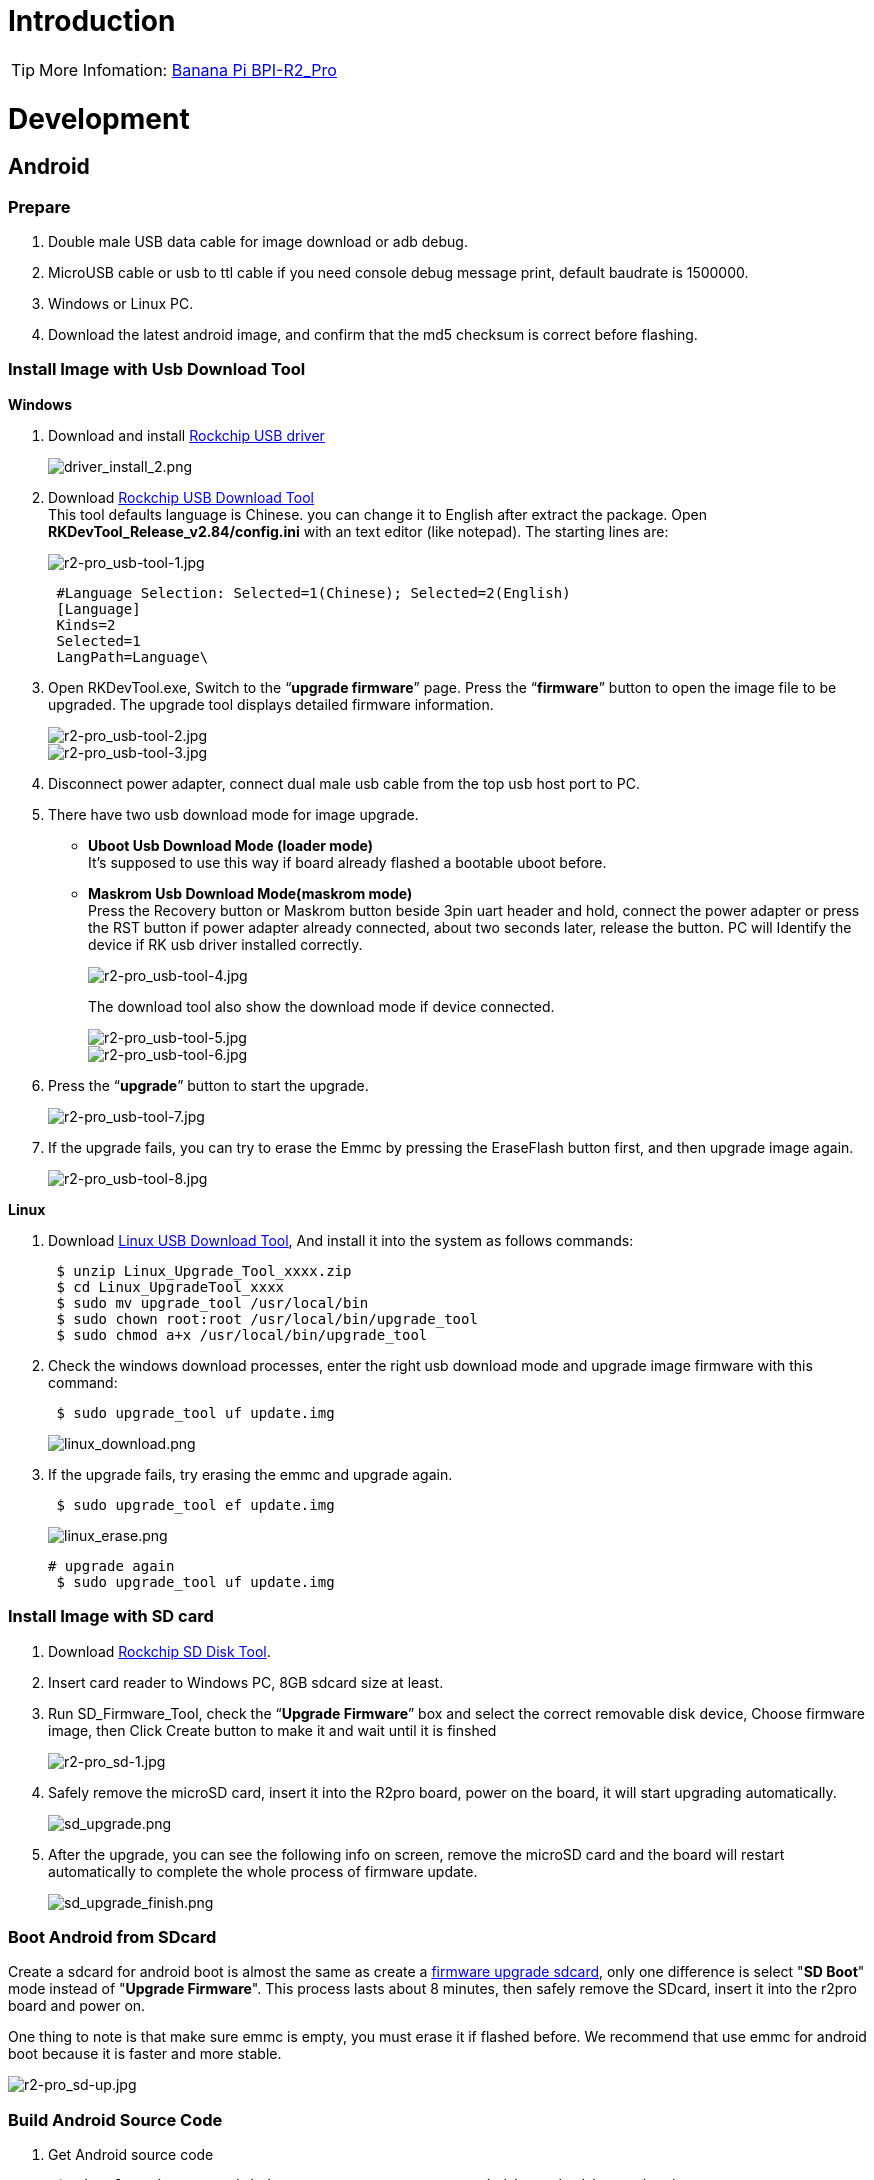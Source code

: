 = Introduction

TIP: More Infomation: link:/en/BPI-R2_Pro/BananaPi_BPI-R2_Pro[Banana Pi BPI-R2_Pro]

= Development
== Android
=== Prepare

. Double male USB data cable for image download or adb debug.
. MicroUSB cable or usb to ttl cable if you need console debug message print, default baudrate is 1500000.
. Windows or Linux PC.
. Download the latest android image, and confirm that the md5 checksum is correct before flashing.

=== Install Image with Usb Download Tool
**Windows**

. Download and install link:https://download.banana-pi.dev/d/ca025d76afd448aabc63/files/?p=%2FTools%2Fimage_download_tools%2FDriverAssitant_v5.11.zip[Rockchip USB driver]
+
image::/picture/driver_install_2.png[driver_install_2.png]

. Download link:https://download.banana-pi.dev/d/ca025d76afd448aabc63/files/?p=%2FTools%2Fimage_download_tools%2FUpdate-EMMC-Tools.zip[Rockchip USB Download Tool] +
This tool defaults language is Chinese. you can change it to English after extract the package. Open **RKDevTool_Release_v2.84/config.ini** with an text editor (like notepad). The starting lines are:
+
image::/picture/r2-pro_usb-tool-1.jpg[r2-pro_usb-tool-1.jpg]
+
```sh
 #Language Selection: Selected=1(Chinese); Selected=2(English)
 [Language]
 Kinds=2
 Selected=1
 LangPath=Language\
```
. Open RKDevTool.exe, Switch to the “**upgrade firmware**” page. Press the “**firmware**” button to open the image file to be upgraded. The upgrade tool displays detailed firmware information.
+
image::/picture/r2-pro_usb-tool-2.jpg[r2-pro_usb-tool-2.jpg]
image::/picture/r2-pro_usb-tool-3.jpg[r2-pro_usb-tool-3.jpg]
. Disconnect power adapter, connect dual male usb cable from the top usb host port to PC.

. There have two usb download mode for image upgrade.

- **Uboot Usb Download Mode (loader mode)** +
It's supposed to use this way if board already flashed a bootable uboot before.
- **Maskrom Usb Download Mode(maskrom mode)** +
Press the Recovery button or Maskrom button beside 3pin uart header and hold, connect the power adapter or press the RST button if power adapter already connected, about two seconds later, release the button. PC will Identify the device if RK usb driver installed correctly.
+
image::/picture/r2-pro_usb-tool-4.jpg[r2-pro_usb-tool-4.jpg]
The download tool also show the download mode if device connected.
+
image::/picture/r2-pro_usb-tool-5.jpg[r2-pro_usb-tool-5.jpg]
image::/picture/r2-pro_usb-tool-6.jpg[r2-pro_usb-tool-6.jpg]

. Press the “**upgrade**” button to start the upgrade.
+
image::/picture/r2-pro_usb-tool-7.jpg[r2-pro_usb-tool-7.jpg]

. If the upgrade fails, you can try to erase the Emmc by pressing the EraseFlash button first, and then upgrade image again.
+
image::/picture/r2-pro_usb-tool-8.jpg[r2-pro_usb-tool-8.jpg]

**Linux**

. Download link:https://download.banana-pi.dev/d/ca025d76afd448aabc63/files/?p=%2FTools%2Fimage_download_tools%2FRK_Linux_Upgrade_Tool_v1.65.zip[Linux USB Download Tool], And install it into the system as follows commands:
+
```sh
 $ unzip Linux_Upgrade_Tool_xxxx.zip
 $ cd Linux_UpgradeTool_xxxx
 $ sudo mv upgrade_tool /usr/local/bin
 $ sudo chown root:root /usr/local/bin/upgrade_tool
 $ sudo chmod a+x /usr/local/bin/upgrade_tool
```
. Check the windows download processes, enter the right usb download mode and upgrade image firmware with this command:
+
```sh
 $ sudo upgrade_tool uf update.img
```
+
image::/picture/linux_download.png[linux_download.png]
. If the upgrade fails, try erasing the emmc and upgrade again.
+
```sh
 $ sudo upgrade_tool ef update.img
```
+
image::/picture/linux_erase.png[linux_erase.png]

+
```sh
# upgrade again
 $ sudo upgrade_tool uf update.img
```

=== Install Image with SD card

. Download link:https://download.banana-pi.dev/d/ca025d76afd448aabc63/files/?p=%2FTools%2Fimage_download_tools%2FRKSDDiskTool_v1.7.zip[Rockchip SD Disk Tool].
. Insert card reader to Windows PC, 8GB sdcard size at least.
. Run SD_Firmware_Tool, check the “**Upgrade Firmware**” box and select the correct removable disk device, Choose firmware image, then Click Create button to make it and wait until it is finshed
+
image::/picture/r2-pro_sd-1.jpg[r2-pro_sd-1.jpg]
. Safely remove the microSD card, insert it into the R2pro board, power on the board, it will start upgrading automatically.
+
image::/picture/sd_upgrade.png[sd_upgrade.png]

. After the upgrade, you can see the following info on screen, remove the microSD card and the board will restart automatically to complete the whole process of firmware update.
+
image::/picture/sd_upgrade_finish.png[sd_upgrade_finish.png]

=== Boot Android from SDcard
Create a sdcard for android boot is almost the same as create a link:/en/BPI-R2_Pro/GettingStarted_BPI-R2_Pro#_install_image_with_sd_card[firmware upgrade sdcard], only one difference is select "**SD Boot**" mode instead of "**Upgrade Firmware**". This process lasts about 8 minutes, then safely remove the SDcard, insert it into the r2pro board and power on.

One thing to note is that make sure emmc is empty, you must erase it if flashed before. We recommend that use emmc for android boot because it is faster and more stable.

image::/picture/r2-pro_sd-up.jpg[r2-pro_sd-up.jpg]

=== Build Android Source Code
. Get Android source code
+
```sh
 $ git clone https://github.com/BPI-SINOVOIP/BPI-Rockchip-Android11 --depth=1
```
or you can get the source code tar archive from link:https://pan.baidu.com/s/1c2vw-df4hh55VB3gSsM6Uw?pwd=8888[BaiduPan(pincode: 8888)] or link:https://drive.google.com/drive/folders/1_DkE_6dsTQ-HZoEDGdvFsYtf5_ARQXoh?usp=share_link[GoogleDrive]
. Build the Android Source code +
Please read the source code link:https://github.com/BPI-SINOVOIP/BPI-Rockchip-Android11/blob/master/README.md[README.md]

=== USB OTG Mode Switch
The top usb port is a usb 3.0 otg port, but without hw id pin, it only can be used as host or peripheral.The release image set host mode default, but you can change it in Settings

. Tablet variant image +
Settings->Connected devices->USB Connect to PC, switch on is peripheral mode and switch off is host mode.
+
image::/picture/otg_mode.png[otg_mode.png]

. Box variant image +
Go to Settings->Device Preferences->About, tap "Build" seven times to enable "Developer options" preference. Then back to Settings->Device Preferences->Developer options.Switch on is peripheral mode and switch off is host mode.
+
image::/picture/box_otg_mode.png[box_otg_mode.png]

=== Touch Panel
R2Pro hw design only have one group TP io, CN7, CN8, CN9 are all connect to it, so only one interface Touch Screen can be used at the same time. you can enable or disable it in dtb
```sh
 &i2c1 {
         status = "okay"
 }
```

=== Custom Android Boot Logo
. prepare two bmp format files, logo.bmp for uboot logo and logo_kernel.bmp for kernel logo.
. there are two ways to replace the logo
a. create and replace the logo with adb tool +
link:/en/BPI-R2_Pro/GettingStarted_BPI-R2_Pro#_usb_otg_mode_switch[switch the otg port] to enable adb, push the logo files to /sdcard/ directory.
+
```sh
 $ adb push logo_kernel.bmp /sdcard/
 $ adb push logo.bmp /sdcard/
 $ adb root
 $ adb shell
```
create logo.img
+
```sh
 bananapi_r2pro:/ # cd /sdcard/
 bananapi_r2pro:/sdcard # cat logo.bmp > logo.img && truncate -s %512 
logo.img && cat logo_kernel.bmp >> logo.img
```
flash logo.img to logo partition
+
```sh
 bananapi_r2pro:/sdcard # dd if=logo.img  of=/dev/block/by-name/logo
 24301+1 records in
 24301+1 records out
 12442166 bytes (12 M) copied, 1.104449 s, 11 M/s
```
reboot android
+
```sh
 bananapi_r2pro:/sdcard # reboot
```
b. create the logo on Linux and replace it with RKDevTool +
create logo.img on Linux
+
```sh
 $ cat logo.bmp > logo.img && truncate -s %512 logo.img && cat logo_kernel.bmp >> logo.img
```
open RKDevTool.exe, Switch to the “Download Image” page, change the items as following, press REC/LOADER and power on or reset the board to enter loader download mode, then click Run to flash logo.img to logo partition.
+
image::/picture/flash_logo.png[flash_logo.png]

=== Wlan&BT
CN13 M.2 KEY E Slot is used for connect Wlan&BT adapter, the following WiFi Cards are tested and supported in default image

 - RTL8822CE WIFI/BT (PCIE+USB)
 - RTL8822BE WIFI/BT (PCIE+USB)
 - link:https://shop.allnetchina.cn/collections/rock-pi-wireless-modules/products/radxa-m-2-wireless-module-a8[RTL8852BE WIFI/BT (PCIE+USB)]
 - RTL8822CS WIFI/BT (SDIO+UART)
 - link:https://shop.allnetchina.cn/collections/rock-pi-wireless-modules/products/rock-pi-wireless-module-a2[AP6256 WIFI/BT (SDIO+UART)]

=== Install Google Play with Magisk

. Download link:https://magiskmanager.com/[Magisk app]
. Download link:https://sourceforge.net/projects/magiskgapps/files/[MagiskGapps package]
. Download link:https://m.apkpure.com/device-id/com.evozi.deviceid[device id app]
. Copy download apps and package to SDcard and plugin it to Bananapi R2pro.
. Follow the process in the video to Install Google Play store.

**YouTube Video**:https://youtu.be/pMKBVcJhsx4

Another way, you can build the android source code with OpenGApps google play include.

. Download the link:/en/BPI-R2_Pro/GettingStarted_BPI-R2_Pro#_build_android_source_code[android source code]
https://docs.banana-pi.org/en/BPI-R2_Pro/GettingStarted_BPI-R2_Pro#_build_android_source_code
. Apply this patch to enable build OpenGApps
+
```sh
 diff --git a/device/rockchip/rk356x/bananapi_r2pro/BoardConfig.mk b/device/rockchip/rk356x/bananapi_r2pro/BoardConfig.mk
 index 3f17d3c0cc..bd8d1b3213 100755
 --- a/device/rockchip/rk356x/bananapi_r2pro/BoardConfig.mk
 +++ b/device/rockchip/rk356x/bananapi_r2pro/BoardConfig.mk
 @@ -45,7 +45,7 @@ SF_PRIMARY_DISPLAY_ORIENTATION := 0
  TARGET_ROCKCHIP_PCBATEST := false
  BOARD_HAS_FACTORY_TEST := false

 -BOARD_HAVE_OPENGAPPS := false
 +BOARD_HAVE_OPENGAPPS := true

  # increase super partition size for system, system_ext, vendor, product and odm
  # must be a multiple of its block size(65536)
```
. Create /vendor/opengapps folder
. Download link:https://github.com/opengapps/aosp_build[OpenGApps aosp_build] project to /vendor/opengapps/build
. Create /vendor/opengapps/sources folder, download link:https://gitlab.opengapps.org/opengapps[OpenGApps projects] to /vendor/opengapps/sources/
. Build the source code and link:/en/BPI-R2_Pro/GettingStarted_BPI-R2_Pro#_install_image_with_usb_download_tool[flash the output image].
. Install link:https://m.apkpure.com/device-id/com.evozi.deviceid[device id app] and register your device for google play certification, more info please refer to the video above.

== Linux
=== Prepare

. Double male USB data cable for image download into EMMC
. MicroUSB cable or usb to ttl cable if you need debug, default baudrate is 1500000.
. Windows or Linux PC.
. Download the Linux Release Image Linux Release Image, and confirm that the md5 checksum is correct before flashing.

NOTE:  Note: The below picture is for BPI-R2PRO's Debug Connecting, the blue usb cable is Double male USB data cable for image download, the white MicroUSB cable is linux serial console, please install CH340E's USB convert serial driver.

image::/picture/bpi-r2pro-debug-connect.jpg[bpi-r2pro-debug-connect.jpg]

=== Install Image with Usb Download Tool

**Windows**

. Download and install link:https://download.banana-pi.dev/d/ca025d76afd448aabc63/files/?p=%2FTools%2Fimage_download_tools%2FDriverAssitant_v5.11.zip[Rockchip USB driver]
+
image::/picture/driver_install_2.png[driver_install_2.png]

. Download link:https://download.banana-pi.dev/d/ca025d76afd448aabc63/files/?p=%2FTools%2Fimage_download_tools%2FUpdate-EMMC-Tools.zip[Rockchip USB Download Tool] +
This tool defaults language is Chinese. you can change it to English after extract the package. Open **RKDevTool_Release_v2.84/config.ini** with an text editor (like notepad). The starting lines are:
+
image::/picture/r2-pro_usb-tool-1.jpg[r2-pro_usb-tool-1.jpg]
+
```sh
 #Language Selection: Selected=1(Chinese); Selected=2(English)
 [Language]
 Kinds=2
 Selected=1
 LangPath=Language\
```
. Open RKDevTool.exe, Switch to the “**upgrade firmware**” page. Press the “**firmware**” button to open the image file to be upgraded. The upgrade tool displays detailed firmware information.
+
image::/picture/r2-pro_usb-tool-linux-1.jpg[r2-pro_usb-tool-linux-1.jpg]
image::/picture/r2-pro_usb-tool-linux-2.jpg[r2-pro_usb-tool-linux-2.jpg]
. Disconnect power adapter, connect dual male usb cable from the top usb host port to PC.

. There have two usb download mode for image upgrade.

- **Uboot Usb Download Mode (loader mode)** +
It's supposed to use this way if board already flashed a bootable uboot before.
- **Maskrom Usb Download Mode(maskrom mode)** +
Press the Recovery button or Maskrom button beside 3pin uart header and hold, connect the power adapter or press the RST button if power adapter already connected, about two seconds later, release the button. PC will Identify the device if RK usb driver installed correctly.
+
image::/picture/r2-pro_usb-tool-4.jpg[r2-pro_usb-tool-4.jpg]
The download tool also show the download mode if device connected.
+
image::/picture/r2-pro_usb-tool-linux-3.jpg[r2-pro_usb-tool-linux-3.jpg]
image::/picture/r2-pro_usb-tool-linux-4.jpg[r2-pro_usb-tool-linux-4.jpg]

. Press the “**upgrade**” button to start the upgrade.
+
image::/picture/r2-pro_usb-tool-linux-5.jpg[r2-pro_usb-tool-linux-5.jpg]

. If the upgrade fails, you can try to erase the Emmc by pressing the EraseFlash button first, and then upgrade image again.
+
image::/picture/r2-pro_usb-tool-linux-6.jpg[r2-pro_usb-tool-linux-6.jpg]

=== Install Image with SD card

. Download link:https://download.banana-pi.dev/d/ca025d76afd448aabc63/files/?p=%2FTools%2Fimage_download_tools%2FUpdate-SD-Tools.zip[Rockchip SD Disk Tool].
. Insert card reader to Windows PC, 8GB sdcard size at least.
. Run SD_Firmware_Tool, check the “Upgrade Firmware” box and select the correct removable disk device, Choose firmware image, then Click Create button to make it and wait until it is finshed
+
image::/picture/r2-pro_sd-linux-1.jpg[r2-pro_sd-linux-1.jpg]

=== Install Image with SD card 2
WARNING: If you use **Rockchip SD Disk Tool** and **RKDevTool_ Release** displays "**Loading firmware failed!**", then you can use the following method to burn.

**Windows PC**

Install Image with Balena Etcher. +
link:https://balena.io/etcher[Balena Etcher] is an opensource GUI flash tool by Balena, Flash OS images to SDcard or USB drive.

. Click on "**Flash from file**" to select image. 
. Click on "**Select target**" to select USB device. 
. Click on "**Flash!**" Start burning.

image::/picture/etcher.jpg[etcher.jpg]

=== Install Separate Images with Usb Download Tool
. Download link:https://download.banana-pi.dev/d/ca025d76afd448aabc63/files/?p=%2FTools%2Fimage_download_tools%2FUpdate-EMMC-Tools.zip[Rockchip USB Download Tool for EMMC upgrade] 
. Open **RKDevTool.exe**, Switch to the “**Download Image**” page. The upgrade tool displays detailed all firmware image information. Then all image file is ready, you may push "**run**", the upgrade process begin.
+
NOTE: Note: Because Linux's release package, Example: **Ubuntu-22.04-Desktop-EMMCBoot-rockdev-MT7531SW-DSA.zip**, unzip it into the same folder "Update-EMMC-Tools" inside.
+
image::/picture/r2-pro-download_-image.jpg[r2-pro-download_-image.jpg]

=== Build Linux BSP Source Code
. Get Linux source code
+
```sh
 $ git clone https://github.com/BPI-SINOVOIP/BPI-R2PRO-BSP.git
```
. Build the Linux BSP Source code

=== Dual Display
NOTE: Note: All linux Image suuport dual display HDMI and eDP together, eDP only support 1920x1080.

HDMI Display

image::/picture/hdmi-monitor-display.jpg[hdmi-monitor-display.jpg]

eDP panel Display

image::/picture/edp-monitor-display.jpg[edp-monitor-display.jpg]

=== Wlan&BT
CN13 M.2 KEY E Slot is used for connect Wlan&BT adapter, default image support RTL8822CE(PCIE+USB) and RTL8822CS(SDIO+UART).
  
